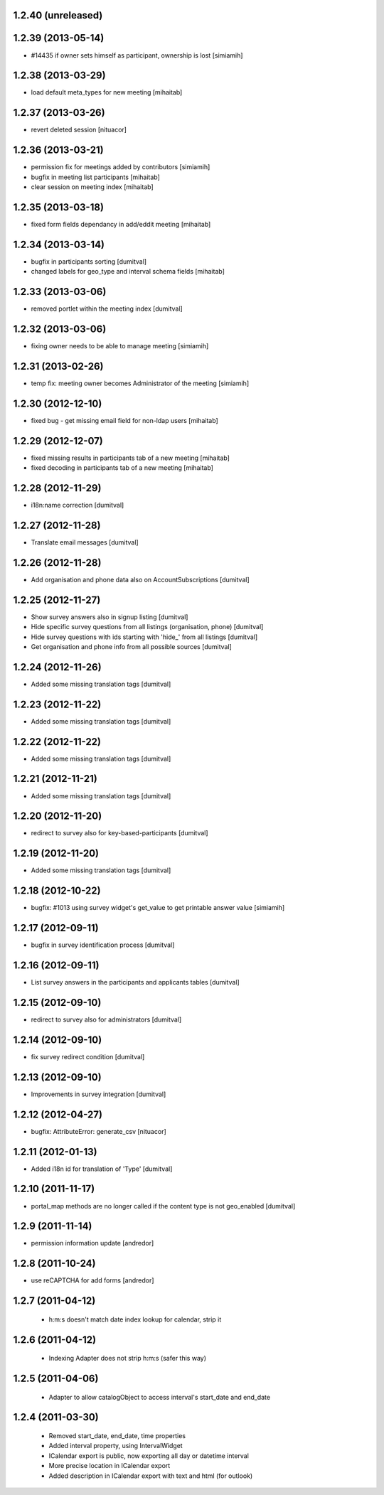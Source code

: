 1.2.40 (unreleased)
-------------------

1.2.39 (2013-05-14)
-------------------
* #14435 if owner sets himself as participant, ownership is lost [simiamih]

1.2.38 (2013-03-29)
-------------------
* load default meta_types for new meeting [mihaitab]

1.2.37 (2013-03-26)
-------------------
* revert deleted session [nituacor]

1.2.36 (2013-03-21)
-------------------
* permission fix for meetings added by contributors [simiamih]
* bugfix in meeting list participants [mihaitab]
* clear session on meeting index [mihaitab]

1.2.35 (2013-03-18)
-------------------
* fixed form fields dependancy in add/eddit meeting [mihaitab]

1.2.34 (2013-03-14)
-------------------
* bugfix in participants sorting [dumitval]
* changed labels for geo_type and interval schema fields [mihaitab]

1.2.33 (2013-03-06)
-------------------
* removed portlet within the meeting index [dumitval]

1.2.32 (2013-03-06)
-------------------
* fixing owner needs to be able to manage meeting [simiamih]

1.2.31 (2013-02-26)
-------------------
* temp fix: meeting owner becomes Administrator of the meeting [simiamih]

1.2.30 (2012-12-10)
-------------------
* fixed bug - get missing email field for non-ldap users [mihaitab]

1.2.29 (2012-12-07)
-------------------
* fixed missing results in participants tab of a new meeting [mihaitab]
* fixed decoding in participants tab of a new meeting [mihaitab]

1.2.28 (2012-11-29)
-------------------
* i18n:name correction [dumitval]

1.2.27 (2012-11-28)
-------------------
* Translate email messages [dumitval]

1.2.26 (2012-11-28)
-------------------
* Add organisation and phone data also on AccountSubscriptions [dumitval]

1.2.25 (2012-11-27)
-------------------
* Show survey answers also in signup listing [dumitval]
* Hide specific survey questions from all listings (organisation, phone) [dumitval]
* Hide survey questions with ids starting with 'hide_' from all listings [dumitval]
* Get organisation and phone info from all possible sources [dumitval]

1.2.24 (2012-11-26)
-------------------
* Added some missing translation tags [dumitval]

1.2.23 (2012-11-22)
-------------------
* Added some missing translation tags [dumitval]

1.2.22 (2012-11-22)
-------------------
* Added some missing translation tags [dumitval]

1.2.21 (2012-11-21)
-------------------
* Added some missing translation tags [dumitval]

1.2.20 (2012-11-20)
-------------------
* redirect to survey also for key-based-participants [dumitval]

1.2.19 (2012-11-20)
-------------------
* Added some missing translation tags [dumitval]

1.2.18 (2012-10-22)
-------------------
* bugfix: #1013 using survey widget's get_value
  to get printable answer value [simiamih]

1.2.17 (2012-09-11)
-------------------
* bugfix in survey identification process [dumitval]

1.2.16 (2012-09-11)
-------------------
* List survey answers in the participants and applicants tables [dumitval]

1.2.15 (2012-09-10)
-------------------
* redirect to survey also for administrators [dumitval]

1.2.14 (2012-09-10)
-------------------
* fix survey redirect condition [dumitval]

1.2.13 (2012-09-10)
-------------------
* Improvements in survey integration [dumitval]

1.2.12 (2012-04-27)
-------------------
* bugfix: AttributeError: generate_csv [nituacor]

1.2.11 (2012-01-13)
-------------------
* Added i18n id for translation of 'Type' [dumitval]

1.2.10 (2011-11-17)
-------------------
* portal_map methods are no longer called if the content type is not
  geo_enabled [dumitval]

1.2.9 (2011-11-14)
------------------
* permission information update [andredor]

1.2.8 (2011-10-24)
------------------
* use reCAPTCHA for add forms [andredor]

1.2.7 (2011-04-12)
--------------------
 * h:m:s doesn't match date index lookup for calendar, strip it

1.2.6 (2011-04-12)
--------------------
 * Indexing Adapter does not strip h:m:s (safer this way)

1.2.5 (2011-04-06)
--------------------
 * Adapter to allow catalogObject to access interval's start_date and end_date

1.2.4 (2011-03-30)
--------------------
 * Removed start_date, end_date, time properties
 * Added interval property, using IntervalWidget
 * ICalendar export is public, now exporting all day or datetime interval
 * More precise location in ICalendar export
 * Added description in ICalendar export with text and html (for outlook)
